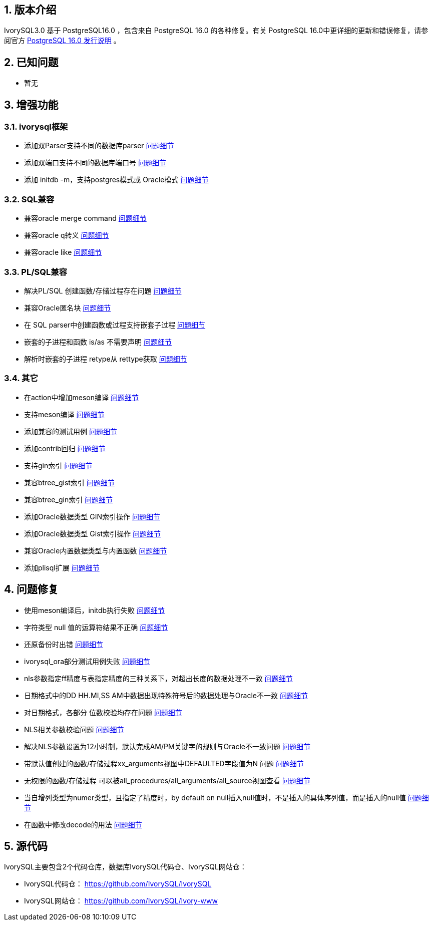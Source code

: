 :sectnums:
:sectnumlevels: 5


== 版本介绍

IvorySQL3.0 基于 PostgreSQL16.0 ，包含来自 PostgreSQL 16.0 的各种修复。有关 PostgreSQL 16.0中更详细的更新和错误修复，请参阅官方 https://www.postgresql.org/docs/release/16.0/[PostgreSQL 16.0 发行说明] 。

== 已知问题

* 暂无

== 增强功能

=== ivorysql框架

* 添加双Parser支持不同的数据库parser https://github.com/IvorySQL/IvorySQL/pull/210[问题细节]
* 添加双端口支持不同的数据库端口号  https://github.com/IvorySQL/IvorySQL/pull/209[问题细节]
* 添加 initdb -m，支持postgres模式或 Oracle模式  https://github.com/IvorySQL/IvorySQL/pull/213[问题细节]

=== SQL兼容

* 兼容oracle merge command https://github.com/IvorySQL/IvorySQL/pull/263[问题细节]
* 兼容oracle q转义 https://github.com/IvorySQL/IvorySQL/pull/296[问题细节]
* 兼容oracle like https://github.com/IvorySQL/IvorySQL/pull/292[问题细节]

=== PL/SQL兼容

* 解决PL/SQL 创建函数/存储过程存在问题  https://github.com/IvorySQL/IvorySQL/pull/492[问题细节]
* 兼容Oracle匿名块  https://github.com/IvorySQL/IvorySQL/pull/305[问题细节]
* 在 SQL parser中创建函数或过程支持嵌套子过程  https://github.com/IvorySQL/IvorySQL/pull/313[问题细节]
* 嵌套的子进程和函数 is/as 不需要声明  https://github.com/IvorySQL/IvorySQL/pull/306[问题细节]
* 解析时嵌套的子进程 retype从 rettype获取  https://github.com/IvorySQL/IvorySQL/pull/311[问题细节]

=== 其它
* 在action中增加meson编译  https://github.com/IvorySQL/IvorySQL/pull/515[问题细节]
* 支持meson编译 https://github.com/IvorySQL/IvorySQL/pull/510[问题细节]
* 添加兼容的测试用例 https://github.com/IvorySQL/IvorySQL/pull/481[问题细节]
* 添加contrib回归  https://github.com/IvorySQL/IvorySQL/pull/453[问题细节]
* 支持gin索引  https://github.com/IvorySQL/IvorySQL/pull/445[问题细节]
* 兼容btree_gist索引 https://github.com/IvorySQL/IvorySQL/pull/443[问题细节]
* 兼容btree_gin索引  https://github.com/IvorySQL/IvorySQL/pull/438[问题细节]
* 添加Oracle数据类型 GIN索引操作  https://github.com/IvorySQL/IvorySQL/pull/437[问题细节]
* 添加Oracle数据类型 Gist索引操作   https://github.com/IvorySQL/IvorySQL/pull/432[问题细节]
* 兼容Oracle内置数据类型与内置函数  https://github.com/IvorySQL/IvorySQL/pull/240[问题细节]
* 添加plisql扩展  https://github.com/IvorySQL/IvorySQL/pull/215[问题细节]


== 问题修复

* 使用meson编译后，initdb执行失败  https://github.com/IvorySQL/IvorySQL/issues/520[问题细节]
* 字符类型 null 值的运算符结果不正确  https://github.com/IvorySQL/IvorySQL/issues/499[问题细节]
* 还原备份时出错  https://github.com/IvorySQL/IvorySQL/issues/483[问题细节]
* ivorysql_ora部分测试用例失败  https://github.com/IvorySQL/IvorySQL/issues/461[问题细节]
* nls参数指定ff精度与表指定精度的三种关系下，对超出长度的数据处理不一致  https://github.com/IvorySQL/IvorySQL/issues/436[问题细节]
* 日期格式中的DD HH.MI,SS AM中数据出现特殊符号后的数据处理与Oracle不一致  https://github.com/IvorySQL/IvorySQL/issues/435[问题细节]
* 对日期格式，各部分 位数校验均存在问题  https://github.com/IvorySQL/IvorySQL/issues/434[问题细节]
* NLS相关参数校验问题  https://github.com/IvorySQL/IvorySQL/issues/433[问题细节]
* 解决NLS参数设置为12小时制，默认完成AM/PM关键字的规则与Oracle不一致问题  https://github.com/IvorySQL/IvorySQL/issues/405[问题细节]
* 带默认值创建的函数/存储过程xx_arguments视图中DEFAULTED字段值为N 问题  https://github.com/IvorySQL/IvorySQL/issues/379[问题细节]
* 无权限的函数/存储过程 可以被all_procedures/all_arguments/all_source视图查看  https://github.com/IvorySQL/IvorySQL/issues/378[问题细节]
* 当自增列类型为numer类型，且指定了精度时，by default on null插入null值时，不是插入的具体序列值，而是插入的null值  https://github.com/IvorySQL/IvorySQL/issues/386[问题细节]
* 在函数中修改decode的用法 https://github.com/IvorySQL/IvorySQL/pull/457[问题细节]

== 源代码

IvorySQL主要包含2个代码仓库，数据库IvorySQL代码仓、IvorySQL网站仓：

* IvorySQL代码仓： https://github.com/IvorySQL/IvorySQL[https://github.com/IvorySQL/IvorySQL]
* IvorySQL网站仓： https://github.com/IvorySQL/Ivory-www[https://github.com/IvorySQL/Ivory-www]


